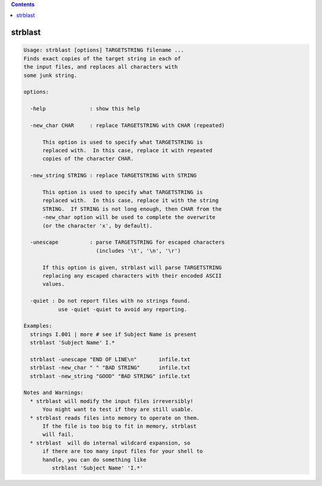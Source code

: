 .. contents:: 
    :depth: 4 

********
strblast
********

.. code-block:: none

    Usage: strblast [options] TARGETSTRING filename ...
    Finds exact copies of the target string in each of
    the input files, and replaces all characters with
    some junk string.
    
    options:
    
      -help              : show this help
    
      -new_char CHAR     : replace TARGETSTRING with CHAR (repeated)
    
          This option is used to specify what TARGETSTRING is
          replaced with.  In this case, replace it with repeated
          copies of the character CHAR.
    
      -new_string STRING : replace TARGETSTRING with STRING
    
          This option is used to specify what TARGETSTRING is
          replaced with.  In this case, replace it with the string
          STRING.  If STRING is not long enough, then CHAR from the
          -new_char option will be used to complete the overwrite
          (or the character 'x', by default).
    
      -unescape          : parse TARGETSTRING for escaped characters
                           (includes '\t', '\n', '\r')
    
          If this option is given, strblast will parse TARGETSTRING
          replacing any escaped characters with their encoded ASCII
          values.
    
      -quiet : Do not report files with no strings found.
               use -quiet -quiet to avoid any reporting.
    
    Examples:
      strings I.001 | more # see if Subject Name is present
      strblast 'Subject Name' I.*
    
      strblast -unescape "END OF LINE\n"       infile.txt
      strblast -new_char " " "BAD STRING"      infile.txt
      strblast -new_string "GOOD" "BAD STRING" infile.txt
    
    Notes and Warnings:
      * strblast will modify the input files irreversibly!
          You might want to test if they are still usable.
      * strblast reads files into memory to operate on them.
          If the file is too big to fit in memory, strblast
          will fail.
      * strblast  will do internal wildcard expansion, so
          if there are too many input files for your shell to
          handle, you can do something like
             strblast 'Subject Name' 'I.*'
